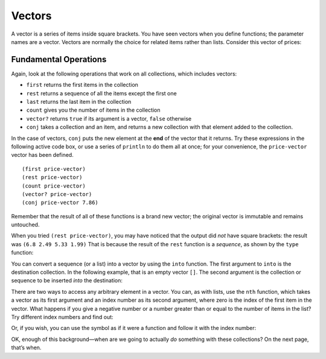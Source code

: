 ..  Copyright © J David Eisenberg
.. |---| unicode:: U+2014  .. em dash, trimming surrounding whitespace
   :trim:

Vectors
:::::::::

A vector is a series of items inside square brackets. You have seen vectors when you define functions; the parameter names are a vector.  
Vectors are normally the choice for related items rather than lists. Consider this vector of prices:

.. activecode:: price-vector
    :language: clojurescript

    (def price-vector [3.95 6.80 2.49 5.33 1.99])
    (println price-vector)

Fundamental Operations
==========================

Again, look at the following operations that work on all collections, which includes vectors:

* ``first`` returns the first items in the collection
* ``rest`` returns a sequence of all the items except the first one
* ``last`` returns the last item in the collection
* ``count`` gives you the number of items in the collection
* ``vector?`` returns ``true`` if its argument is a vector, ``false`` otherwise
* ``conj`` takes a collection and an item, and returns a new collection with that element added to the collection.

In the case of vectors, ``conj`` puts the new element at the **end** of the vector that it returns.  Try these expressions in the following active code box, or use a series
of ``println`` to do them all at once; for your convenience, the ``price-vector`` vector has been defined.

::

    (first price-vector)
    (rest price-vector)
    (count price-vector)
    (vector? price-vector)
    (conj price-vector 7.86)

.. activecode:: try-lists
    :language: clojurescript

    (def price-vector [3.95 6.80 2.49 5.33 1.99])

Remember that the result of all of these functions is a brand new vector; the original vector is immutable and remains untouched.

When you tried ``(rest price-vector)``, you may have noticed that the output did *not* have square brackets: the result was ``(6.8 2.49 5.33 1.99)``  That is because the result of the ``rest`` function is a *sequence*, as shown by the ``type`` function:

.. activecode:: rest-seq
    :language: clojurescript

    (def price-vector [3.95 6.80 2.49 5.33 1.99])
    (type (rest price-vector))

You can convert a sequence (or a list) into a vector by using the ``into`` function. The first argument to ``into`` is the destination collection. In the following example, that is an empty vector ``[]``. The second argument is the collection or sequence to be inserted *into* the destination:

.. activecode:: into-vector
    :language: clojurescript

    (def price-vector [3.95 6.80 2.49 5.33 1.99])
    (def remainder (rest price-vector)) ; this is a sequence
    (def rem-vector (into [] remainder))
    (println rem-vector)
    (println (type rem-vector))

There are two ways to access any arbitrary element in a vector. You can, as with lists, use the ``nth`` function, which takes a vector as its first argument and an index number as its second argument, where zero is the index of the first item in the vector. What happens if you give a negative number or a number greater than or equal to the number of items in the list? Try different index numbers and find out:

.. activecode:: try-nth-vector
    :language: clojurescript   

    (def price-vector [3.95 6.80 2.49 5.33 1.99])
    (nth price-vector 0)

Or, if you wish, you can use the symbol as if it were a function and follow it with the index number:

.. activecode:: vector-as-function
    :language: clojurescript

    (def price-vector [3.95 6.80 2.49 5.33 1.99])
    (price-vector 0)

OK, enough of this background |---| when are we going to actually *do* something with these collections? On the next page, that’s when.